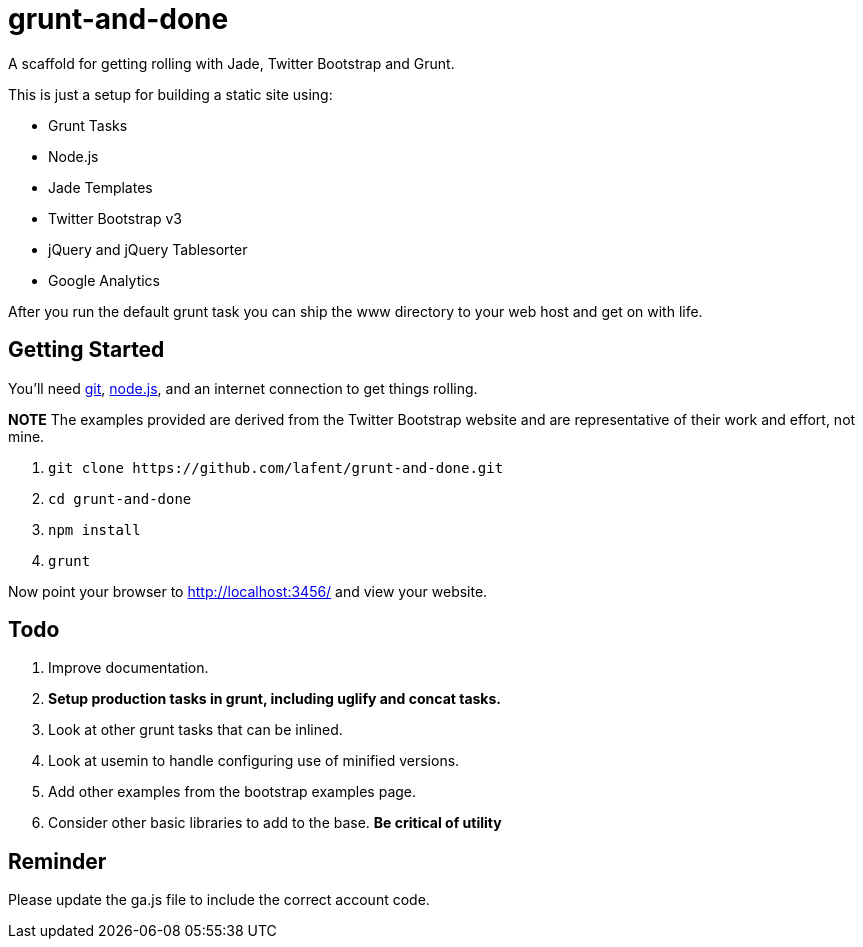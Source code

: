 grunt-and-done
==============

A scaffold for getting rolling with Jade, Twitter Bootstrap and Grunt.

This is just a setup for building a static site using:

*   Grunt Tasks
*   Node.js
*   Jade Templates
*   Twitter Bootstrap v3
*   jQuery and jQuery Tablesorter
*   Google Analytics

After you run the default grunt task you can ship the www directory to your 
web host and get on with life.  

Getting Started
---------------

You'll need http://git-scm.com/[git], http://nodejs.org/[node.js], and an
internet connection to get things rolling.

*NOTE* The examples provided are derived from the Twitter Bootstrap website
and are representative of their work and effort, not mine.

. `git clone https://github.com/lafent/grunt-and-done.git`
. `cd grunt-and-done`
. `npm install`
. `grunt` 

Now point your browser to http://localhost:3456/[http://localhost:3456/] and
view your website.

Todo
----

. Improve documentation.
. [line-through]*Setup production tasks in grunt, including uglify and concat 
  tasks.*
. Look at other grunt tasks that can be inlined.
. Look at usemin to handle configuring use of minified versions.
. Add other examples from the bootstrap examples page.
. Consider other basic libraries to add to the base. *Be critical of utility*

Reminder
--------

Please update the ga.js file to include the correct account code.

